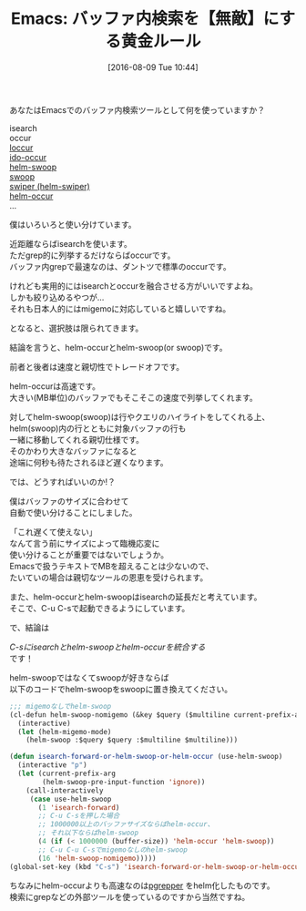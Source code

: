 #+BLOG: rubikitch
#+POSTID: 2643
#+DATE: [2016-08-09 Tue 10:44]
#+PERMALINK: helm-swoop-helm-occur
#+OPTIONS: toc:nil num:nil todo:nil pri:nil tags:nil ^:nil \n:t -:nil tex:nil ':nil
#+ISPAGE: nil
#+DESCRIPTION:
# (progn (erase-buffer)(find-file-hook--org2blog/wp-mode))
#+BLOG: rubikitch
#+CATEGORY: Emacs, Emacs Lisp, helm, 
#+DESCRIPTION: 
#+MYTAGS: isearch, インクリメンタルサーチ, relate:loccur, relate:replace, occur, relate:isearch, relate:ido-occur, relate:helm-swoop, package:helm-swoop, relate:swoop, package:swoop, relate:swiper, helm-swiper, helm-occur, バッファ内検索, grep, 絞り込み検索, relate:migemo, migemo検索
#+TITLE: Emacs: バッファ内検索を【無敵】にする黄金ルール
#+begin: org2blog-tags
#+TAGS: isearch, インクリメンタルサーチ, relate:loccur, relate:replace, occur, relate:isearch, relate:ido-occur, relate:helm-swoop, package:helm-swoop, relate:swoop, package:swoop, relate:swiper, helm-swiper, helm-occur, バッファ内検索, grep, 絞り込み検索, relate:migemo, migemo検索, Emacs, Emacs Lisp, helm, , 
#+End:
あなたはEmacsでのバッファ内検索ツールとして何を使っていますか？

isearch
occur
[[http://rubikitch.com/2015/06/13/loccur/][loccur]]
[[http://rubikitch.com/2016/01/10/ido-occur/][ido-occur]]
[[http://rubikitch.com/2014/12/25/helm-swoop/][helm-swoop]]
[[http://rubikitch.com/2016/08/08/swoop/][swoop]]
[[http://rubikitch.com/2015/03/18/swiper/][swiper (helm-swiper)]]
[[http://rubikitch.com/category/helm/][helm-occur]]
…

僕はいろいろと使い分けています。

近距離ならばisearchを使います。
ただgrep的に列挙するだけならばoccurです。
バッファ内grepで最速なのは、ダントツで標準のoccurです。


けれども実用的にはisearchとoccurを融合させる方がいいですよね。
しかも絞り込めるやつが…
それも日本人的にはmigemoに対応していると嬉しいですね。

となると、選択肢は限られてきます。

結論を言うと、helm-occurとhelm-swoop(or swoop)です。

前者と後者は速度と親切性でトレードオフです。

helm-occurは高速です。
大きい(MB単位)のバッファでもそこそこの速度で列挙してくれます。

対してhelm-swoop(swoop)は行やクエリのハイライトをしてくれる上、
helm(swoop)内の行とともに対象バッファの行も
一緒に移動してくれる親切仕様です。
そのかわり大きなバッファになると
途端に何秒も待たされるほど遅くなります。

では、どうすればいいのか!？

僕はバッファのサイズに合わせて
自動で使い分けることにしました。

「これ遅くて使えない」
なんて言う前にサイズによって臨機応変に
使い分けることが重要ではないでしょうか。
Emacsで扱うテキストでMBを超えることは少ないので、
たいていの場合は親切なツールの恩恵を受けられます。

また、helm-occurとhelm-swoopはisearchの延長だと考えています。
そこで、C-u C-sで起動できるようにしています。

で、結論は

/C-sにisearchとhelm-swoopとhelm-occurを統合する/
です！

helm-swoopではなくてswoopが好きならば
以下のコードでhelm-swoopをswoopに置き換えてください。

#+BEGIN_SRC emacs-lisp :results silent
;;; migemoなしでhelm-swoop
(cl-defun helm-swoop-nomigemo (&key $query ($multiline current-prefix-arg))
  (interactive)
  (let (helm-migemo-mode)
    (helm-swoop :$query $query :$multiline $multiline)))

(defun isearch-forward-or-helm-swoop-or-helm-occur (use-helm-swoop)
  (interactive "p")
  (let (current-prefix-arg
        (helm-swoop-pre-input-function 'ignore))
    (call-interactively
     (case use-helm-swoop
       (1 'isearch-forward)
       ;; C-u C-sを押した場合
       ;; 1000000以上のバッファサイズならばhelm-occur、
       ;; それ以下ならばhelm-swoop
       (4 (if (< 1000000 (buffer-size)) 'helm-occur 'helm-swoop))
       ;; C-u C-u C-sでmigemoなしのhelm-swoop
       (16 'helm-swoop-nomigemo)))))
(global-set-key (kbd "C-s") 'isearch-forward-or-helm-swoop-or-helm-occur)
#+END_SRC


ちなみにhelm-occurよりも高速なのは[[http://rubikitch.com/2015/10/26/pgrepper/][pgrepper]] をhelm化したものです。
検索にgrepなどの外部ツールを使っているのですから当然ですね。


# (progn (forward-line 1)(shell-command "screenshot-time.rb org_template" t))
